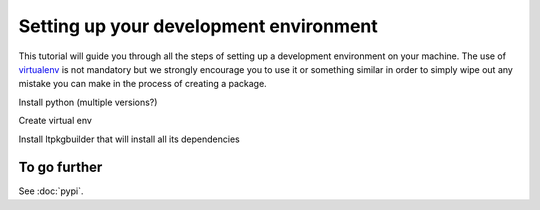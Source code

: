 =======================================
Setting up your development environment
=======================================

This tutorial will guide you through all the steps of setting up a development
environment on your machine. The use of virtualenv_ is not mandatory but we strongly
encourage you to use it or something similar in order to simply wipe out any
mistake you can make in the process of creating a package.

Install python (multiple versions?)

Create virtual env

Install ltpkgbuilder that will install all its dependencies


To go further
=============

See :doc:`pypi`.

.. _virtualenv: https://virtualenv.pypa.io/en/stable/index.html
